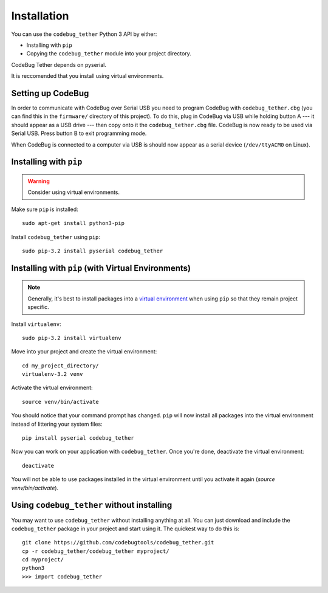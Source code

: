 ############
Installation
############
You can use the ``codebug_tether`` Python 3 API by either:

* Installing with ``pip``
* Copying the ``codebug_tether`` module into your project directory.

CodeBug Tether depends on pyserial.

It is reccomended that you install using virtual environments.


Setting up CodeBug
------------------
In order to communicate with CodeBug over Serial USB you need to program CodeBug with
``codebug_tether.cbg`` (you can find this in the ``firmware/`` directory of this project). To do this, plug in CodeBug via USB while holding button A --- it
should appear as a USB drive --- then copy onto it the
``codebug_tether.cbg`` file. CodeBug is now ready to be used via Serial USB.
Press button B to exit programming mode.

When CodeBug is connected to a computer via USB is should now appear as a
serial device (``/dev/ttyACM0`` on Linux).



Installing with ``pip``
-----------------------
.. warning:: Consider using virtual environments.

Make sure ``pip`` is installed::

    sudo apt-get install python3-pip

Install ``codebug_tether`` using ``pip``::

    sudo pip-3.2 install pyserial codebug_tether


Installing with ``pip`` (with Virtual Environments)
---------------------------------------------------
.. note :: Generally, it's best to install packages into a
           `virtual environment <http://docs.python-guide.org/en/latest/dev/virtualenvs/>`_
           when using ``pip`` so that they remain project specific.

Install ``virtualenv``::

    sudo pip-3.2 install virtualenv

Move into your project and create the virtual environment::

    cd my_project_directory/
    virtualenv-3.2 venv

Activate the virtual environment::

    source venv/bin/activate

You should notice that your command prompt has changed. ``pip`` will now
install all packages into the virtual environment instead of littering
your system files::

    pip install pyserial codebug_tether

Now you can work on your application with ``codebug_tether``. Once
you're done, deactivate the virtual environment::

    deactivate

You will not be able to use packages installed in the virtual environment
until you activate it again (`source venv/bin/activate`).


Using ``codebug_tether`` without installing
-----------------------------------------------
You may want to use ``codebug_tether`` without installing anything at
all. You can just download and include the ``codebug_tether`` package
in your project and start using it. The quickest way to do this is::

    git clone https://github.com/codebugtools/codebug_tether.git
    cp -r codebug_tether/codebug_tether myproject/
    cd myproject/
    python3
    >>> import codebug_tether
